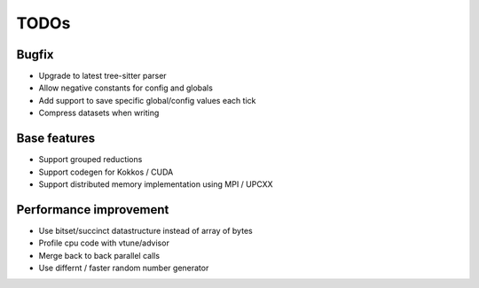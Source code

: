 TODOs
=====

Bugfix
......

* Upgrade to latest tree-sitter parser
* Allow negative constants for config and globals
* Add support to save specific global/config values each tick
* Compress datasets when writing

Base features
..............

* Support grouped reductions
* Support codegen for Kokkos / CUDA
* Support distributed memory implementation using MPI / UPCXX

Performance improvement
.......................

* Use bitset/succinct datastructure instead of array of bytes
* Profile cpu code with vtune/advisor

* Merge back to back parallel calls
* Use differnt / faster random number generator

